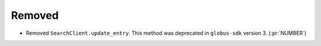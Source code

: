 Removed
-------

- Removed ``SearchClient.update_entry``.
  This method was deprecated in ``globus-sdk`` version 3. (:pr:`NUMBER`)
